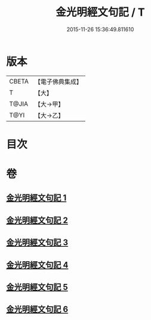 #+TITLE: 金光明經文句記 / T
#+DATE: 2015-11-26 15:36:49.811610
* 版本
 |     CBETA|【電子佛典集成】|
 |         T|【大】     |
 |     T@JIA|【大→甲】   |
 |      T@YI|【大→乙】   |

* 目次
* 卷
** [[file:KR6i0307_001.txt][金光明經文句記 1]]
** [[file:KR6i0307_002.txt][金光明經文句記 2]]
** [[file:KR6i0307_003.txt][金光明經文句記 3]]
** [[file:KR6i0307_004.txt][金光明經文句記 4]]
** [[file:KR6i0307_005.txt][金光明經文句記 5]]
** [[file:KR6i0307_006.txt][金光明經文句記 6]]
